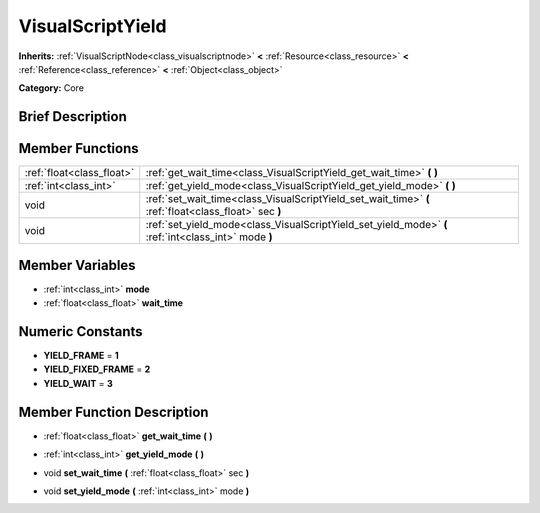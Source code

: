 .. Generated automatically by doc/tools/makerst.py in Godot's source tree.
.. DO NOT EDIT THIS FILE, but the VisualScriptYield.xml source instead.
.. The source is found in doc/classes or modules/<name>/doc_classes.

.. _class_VisualScriptYield:

VisualScriptYield
=================

**Inherits:** :ref:`VisualScriptNode<class_visualscriptnode>` **<** :ref:`Resource<class_resource>` **<** :ref:`Reference<class_reference>` **<** :ref:`Object<class_object>`

**Category:** Core

Brief Description
-----------------



Member Functions
----------------

+----------------------------+---------------------------------------------------------------------------------------------------------+
| :ref:`float<class_float>`  | :ref:`get_wait_time<class_VisualScriptYield_get_wait_time>`  **(** **)**                                |
+----------------------------+---------------------------------------------------------------------------------------------------------+
| :ref:`int<class_int>`      | :ref:`get_yield_mode<class_VisualScriptYield_get_yield_mode>`  **(** **)**                              |
+----------------------------+---------------------------------------------------------------------------------------------------------+
| void                       | :ref:`set_wait_time<class_VisualScriptYield_set_wait_time>`  **(** :ref:`float<class_float>` sec  **)** |
+----------------------------+---------------------------------------------------------------------------------------------------------+
| void                       | :ref:`set_yield_mode<class_VisualScriptYield_set_yield_mode>`  **(** :ref:`int<class_int>` mode  **)**  |
+----------------------------+---------------------------------------------------------------------------------------------------------+

Member Variables
----------------

- :ref:`int<class_int>` **mode**
- :ref:`float<class_float>` **wait_time**

Numeric Constants
-----------------

- **YIELD_FRAME** = **1**
- **YIELD_FIXED_FRAME** = **2**
- **YIELD_WAIT** = **3**

Member Function Description
---------------------------

.. _class_VisualScriptYield_get_wait_time:

- :ref:`float<class_float>`  **get_wait_time**  **(** **)**

.. _class_VisualScriptYield_get_yield_mode:

- :ref:`int<class_int>`  **get_yield_mode**  **(** **)**

.. _class_VisualScriptYield_set_wait_time:

- void  **set_wait_time**  **(** :ref:`float<class_float>` sec  **)**

.. _class_VisualScriptYield_set_yield_mode:

- void  **set_yield_mode**  **(** :ref:`int<class_int>` mode  **)**


